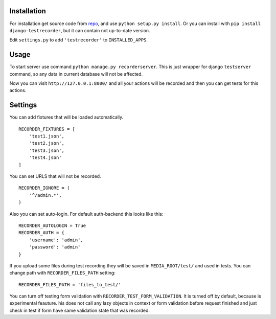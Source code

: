 Installation
============

For installation get source code from `repo <https://github.com/pydevua/django-testrecorder>`_,
and use ``python setup.py install``. Or you can install with ``pip install django-testrecorder``,
but it can contain not up-to-date version.

Edit ``settings.py`` to add ``'testrecorder'`` to ``INSTALLED_APPS``.

Usage
=====

To start server use command ``python manage.py recorderserver``. This is just 
wrapper for django ``testserver`` command, so any data in current database will
not be affected. 

Now you can visit ``http://127.0.0.1:8000/`` and all your actions will be recorded
and then you can get tests for this actions.

Settings
========

You can add fixtures that will be loaded automatically. 

::

    RECORDER_FIXTURES = [
        'test1.json', 
        'test2.json', 
        'test3.json',
        'test4.json'
    ]
    
You can set URLS that will not be recorded.

::

    RECORDER_IGNORE = (
        '^/admin.*',      
    )
    
Also you can set auto-login. For default auth-backend this looks like this:

::

    RECORDER_AUTOLOGIN = True
    RECORDER_AUTH = {
        'username': 'admin',
        'password': 'admin'
    }
    
If you upload some files during test recording they will be saved in ``MEDIA_ROOT/test/``
and used in tests. You can change path with ``RECORDER_FILES_PATH`` setting:

::

    RECORDER_FILES_PATH = 'files_to_test/'
    
You can turn off testing form validation with ``RECORDER_TEST_FORM_VALIDATION``.
It is turned off by default, because is experimental feauture. 
his does not call any lazy objects in context or form validation before request finished
and just check in test if form have same validation state that was recorded. 